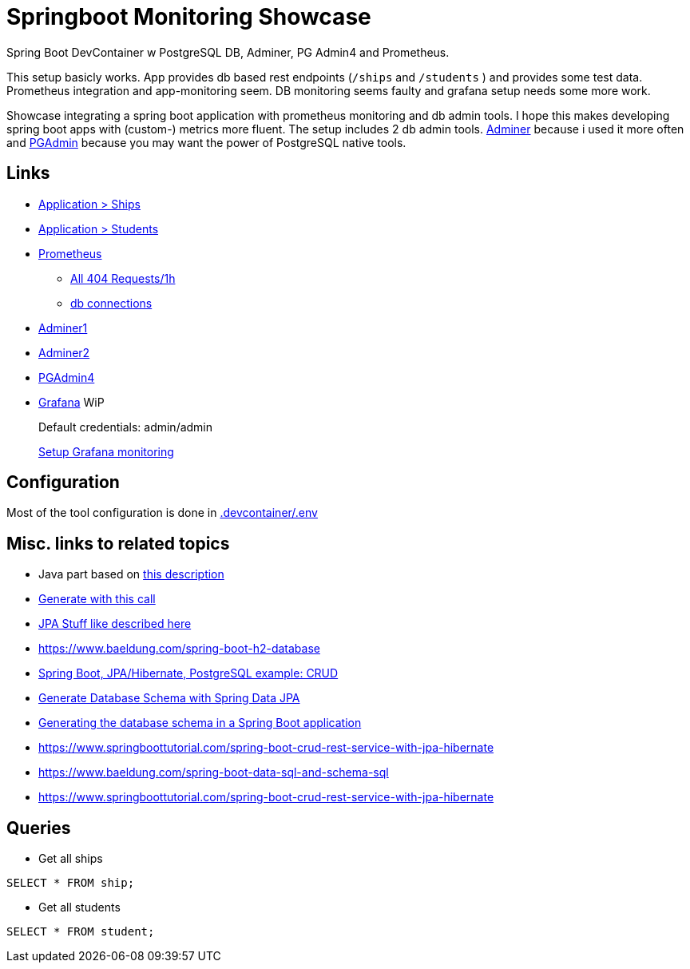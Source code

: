 # Springboot Monitoring Showcase

Spring Boot DevContainer w PostgreSQL DB, Adminer, PG Admin4 and Prometheus.

[example]
This setup basicly works. App provides db based rest endpoints (`/ships` and `/students` ) and provides some test data. Prometheus integration and app-monitoring seem. DB monitoring seems faulty and grafana setup needs some more work.

Showcase integrating a spring boot application with prometheus monitoring and db admin tools.
I hope this makes developing spring boot apps with (custom-) metrics more fluent.
The setup includes 2 db admin tools. https://www.adminer.org/de/[Adminer] because i used it more often and https://www.pgadmin.org/[PGAdmin] because you may want the power of PostgreSQL native tools.

== Links

* http://localhost:8080/ships[Application > Ships]
* http://localhost:8080/students[Application > Students]
* http://localhost:8821/[Prometheus]
** http://localhost:8821/graph?g0.expr=http_server_requests_seconds_count%7Bstatus%3D%22404%22%7D&g0.tab=1&g0.stacked=0&g0.show_exemplars=0&g0.range_input=1h[All 404 Requests/1h]
** http://localhost:8821/graph?g0.expr=hikaricp_connections&g0.tab=1&g0.stacked=0&g0.show_exemplars=0&g0.range_input=1h&g1.expr=hikaricp_connections_idle&g1.tab=1&g1.stacked=0&g1.show_exemplars=0&g1.range_input=1h[db connections]
* http://localhost:8820/?pgsql=db&username=postgres&password=postgres&db=genericSBDB[Adminer1]
* http://localhost:8820/?pgsql=db&username=postgres&db=genericSBDB&password=postgres&ns=public[Adminer2]
* http://localhost:8822/browser/[PGAdmin4]
* http://localhost:8823/[Grafana] WiP
+
Default credentials: admin/admin
+
https://grafana.com/docs/grafana/latest/setup-grafana/set-up-grafana-monitoring/#set-up-grafana-monitoring[Setup Grafana monitoring]

== Configuration
Most of the tool configuration is done in link:./.devcontainer/.env[.devcontainer/.env]

== Misc. links to related topics
* Java part based on https://spring.io/guides/gs/spring-boot/[this description]
* https://start.spring.io/#!type=maven-project&language=java&platformVersion=3.1.5&packaging=jar&jvmVersion=17&groupId=com.example&artifactId=demo&name=demo&description=Demo%20project%20for%20Spring%20Boot&packageName=com.example.demo&dependencies=web[Generate with this call]
* https://spring.io/guides/gs/accessing-data-jpa/[JPA Stuff like described here]
* https://www.baeldung.com/spring-boot-h2-database
* https://www.bezkoder.com/spring-boot-postgresql-example/[Spring Boot, JPA/Hibernate, PostgreSQL example: CRUD]
* https://www.baeldung.com/spring-data-jpa-generate-db-schema[Generate Database Schema with Spring Data JPA]
* https://bootify.io/spring-data/database-generation-with-hibernate-liquibase-flyway.html[Generating the database schema in a Spring Boot application]
* https://www.springboottutorial.com/spring-boot-crud-rest-service-with-jpa-hibernate
* https://www.baeldung.com/spring-boot-data-sql-and-schema-sql



* https://www.springboottutorial.com/spring-boot-crud-rest-service-with-jpa-hibernate

== Queries
* Get all ships
```sql
SELECT * FROM ship;
```

* Get all students
```sql
SELECT * FROM student;
```